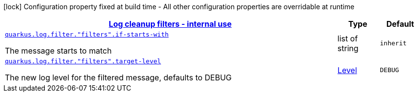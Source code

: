 [.configuration-legend]
icon:lock[title=Fixed at build time] Configuration property fixed at build time - All other configuration properties are overridable at runtime
[.configuration-reference, cols="80,.^10,.^10"]
|===

h|[[quarkus-config-group-logging-cleanup-filter-config_quarkus.log.filters]]link:#quarkus-config-group-logging-cleanup-filter-config_quarkus.log.filters[Log cleanup filters - internal use]

h|Type
h|Default

a| [[quarkus-config-group-logging-cleanup-filter-config_quarkus.log.filter.-filters-.if-starts-with]]`link:#quarkus-config-group-logging-cleanup-filter-config_quarkus.log.filter.-filters-.if-starts-with[quarkus.log.filter."filters".if-starts-with]`

[.description]
--
The message starts to match
--|list of string 
|`inherit`


a| [[quarkus-config-group-logging-cleanup-filter-config_quarkus.log.filter.-filters-.target-level]]`link:#quarkus-config-group-logging-cleanup-filter-config_quarkus.log.filter.-filters-.target-level[quarkus.log.filter."filters".target-level]`

[.description]
--
The new log level for the filtered message, defaults to DEBUG
--|link:https://docs.jboss.org/jbossas/javadoc/7.1.2.Final/org/jboss/logmanager/Level.html[Level]
 
|`DEBUG`

|===